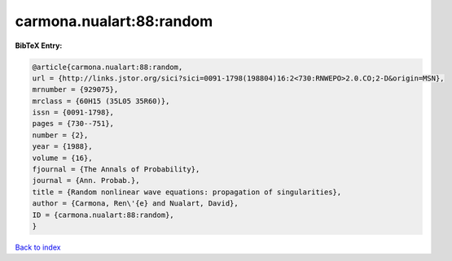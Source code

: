 carmona.nualart:88:random
=========================

.. :cite:t:`carmona.nualart:88:random`

.. bibliography:: ../../All.bib

**BibTeX Entry:**

.. code-block:: bibtex

   @article{carmona.nualart:88:random,
   url = {http://links.jstor.org/sici?sici=0091-1798(198804)16:2<730:RNWEPO>2.0.CO;2-D&origin=MSN},
   mrnumber = {929075},
   mrclass = {60H15 (35L05 35R60)},
   issn = {0091-1798},
   pages = {730--751},
   number = {2},
   year = {1988},
   volume = {16},
   fjournal = {The Annals of Probability},
   journal = {Ann. Probab.},
   title = {Random nonlinear wave equations: propagation of singularities},
   author = {Carmona, Ren\'{e} and Nualart, David},
   ID = {carmona.nualart:88:random},
   }

`Back to index <../index>`_
